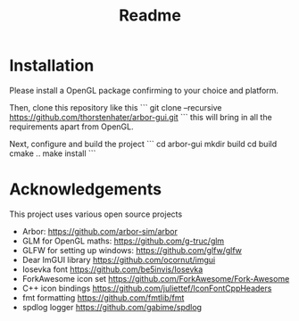 #+TITLE: Readme

* Installation

Please install a OpenGL package confirming to your choice and platform.

Then, clone this repository like this
```
git clone --recursive https://github.com/thorstenhater/arbor-gui.git
```
this will bring in all the requirements apart from OpenGL.

Next, configure and build the project
```
cd arbor-gui
mkdir build
cd build
cmake ..
make install
```

* Acknowledgements

This project uses various open source projects
  - Arbor: https://github.com/arbor-sim/arbor
  - GLM for OpenGL maths: https://github.com/g-truc/glm
  - GLFW for setting up windows: https://github.com/glfw/glfw
  - Dear ImGUI library https://github.com/ocornut/imgui
  - Iosevka font https://github.com/be5invis/Iosevka
  - ForkAwesome icon set https://github.com/ForkAwesome/Fork-Awesome
  - C++ icon bindings https://github.com/juliettef/IconFontCppHeaders
  - fmt formatting https://github.com/fmtlib/fmt
  - spdlog logger https://github.com/gabime/spdlog

